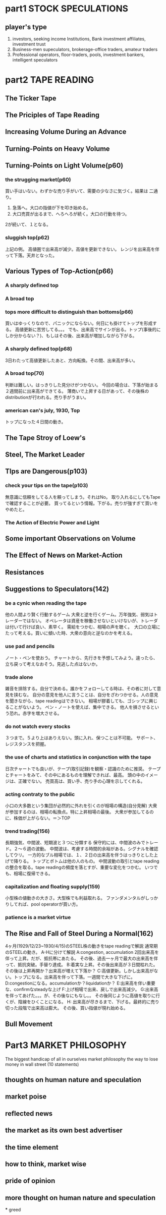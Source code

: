 * part1 STOCK SPECULATIONS
** player's type
1. investors, seeking income
        Institutions, Bank investment affiliates, investment trust
2. Business-men supeculators, brokerage-office traders, amateur traders
3. Professional operators, floor-traders, pools, investment bankers, intelligent speculators
   

* part2 TAPE READING
** The Ticker Tape
   
** The Priciples of Tape Reading
   
** Increasing Volume During an Advance
** Turning-Points on Heavy Volume
** Turning-Points on Light Volume(p60)
*** the strugging market(p60)
    買い手はいない。わずかな売り手がいて、需要の少なさに気づく。結果は
    二通り。
    1. 急落へ。大口の指値が下を叩き始める。
    2. 大口売買が出るまで、へろへろが続く。大口の行動を待つ。
    2が続いて、１となる。
*** sluggish top(p62)
    上記の例。
    高値圏で出来高が減少。高値を更新できない。
    レンジを出来高を伴って下落。天井となった。
** Various Types of Top-Action(p66)
***   A sharply defined top
***   A broad top
*** tops more difficult to distinguish than bottoms(p66)
   買いはゆっくりなので、パニックにならない。何日にも掛けてトップを形成する。
   高値更新に苦労してる。。。
   でも、出来高でサインが出る。トップ(事後的にしか分からない？)、もしはその後、出来高が増加しながら下がる。
*** A sharply defined top(p68)
    3日わたって高値更新したあと、方向転換。その間、出来高が多い。
*** A broad top(70)
    判断は難しい。はっきりした見分けがつかない。
    今回の場合は、下落が始まる２週間前に出来高ができてる。
    薄商いで上昇する日があって、その後株のdistributionが行われる。売り手がうまい。
*** american can's july, 1930, Top
    トップになった４日間の動き。
    
** The Tape Stroy of Loew's
   
** Steel, The Market Leader
** TIps are Dangerous(p103)
*** check your tips on the tape(p103)
   無意識に信頼をしてる人を頼ってしまう。それはNo。
   取り入れるにしてもTapeで確認することが必要。
   買ってるという情報。下がる。売りが強すぎて買いをやめたと。
*** The Action of Electric Power and Light
    
   
** Some important Observations on Volume
** The Effect of News on Market-Action
** Resistances
** Suggestions to Speculators(142)
*** be a cynic when reading the tape
    他の人間より賢く行動するゲーム
    大衆と逆を行くゲーム。万年強気、弱気はトレーダーではない。
    オペレータは資産を稼働させないといけないが、トレーダは付いて行けば良い、素早く。
    需給をつかむ、相場の声を聴く。　大口の立場にたって考える。買いに傾いた時、大衆の意向と逆なのかを考える。
*** use pad and pencils
    ノート・ペンを使おう。
    チャートから、先行きを予想してみよう。違ったら、立ち戻って考えなおそう。見逃した点はないか。
*** trade alone


    雑音を排除する。自分で決める。誰かをフォローしてる時は、その者に対して意見を挟むな。
    自分の意見を他人に言うことは、自分をざわつかせる。人の意見を聞きながら、tape readingはできない。
    相場が膠着しても、ゴシップに興じることがないよう。
    ペン・ノートを使えば、集中できる。
    他人を損させるという恐れ。赤字を増大させる。
*** do not watch every stocks
    ３つまで。５より上はありえない。頭に入れ、保つことは不可能。
    サポート、レジスタンスを把握。
*** the use of charts and statistics in conjunction with the tape
    日次チャートでも良いが、テープ(取引記録)を観察・認識のために推奨。
    テープとチャートをみて、その中にあるものを理解できれば、最高。
    頭の中のイメージは、正確でない。
    売買高は、買い手、売り手の心理を示してくれる。
*** acting contraty to the public
    小口の大多数という集団が必然的に外れを引くのが相場の構造(自分見解)
    大衆が参加するのは、相場の転換点。特に上昇相場の最後。
    大衆が参加してるのに、株価が上がらない。＝＞TOP
*** trend trading(156)
    長期強気、中間波、短期波と３つに分類する
    保守的には、中間波のみでトレード。２〜６週の波動。
    中間波は、考慮する時間的余裕がある。シグナルを確認してウリ。
    一方的なブル相場では、１、２日の出来高を伴うはっきりとした上げで降りる。
    トップとボトムは他の人のもの。
    中間波動の取引とtape readingの整合を取る。tape readingの頻度を落とすが、重要な変化をつかむ。
    いつでも、相場に復帰できる。
*** capitalization and floating supply(159)
    小型株の値動きの大きさ。大型株でも利益取れる。
    ファンダメンタルがしっかりしてれば、pool operatorが買い方。
*** patience is a market virtue
    <<年間6-12回のトレードで、しっかりした利益がだせる。>>
** The Rise and Fall of Steel During a Normal(162)
   4ヶ月(1929/12/23~1930/4/15)のSTEEL株の動きをtape readingで解説
   通常期のSTEELの動き。
   A-Hに分けて解説
   A:congestion, accumulation 2回出来高を伴って上昇。だが、抵抗帯にあたる。
   その後、過去一ヶ月で最大の出来高を伴って、抵抗突破。手替り達成。
   B:着実な上昇。その後出来高が３日間枯れた。その後は上昇再開か？出来高が増えて下落か？
   C:高値更新。しかし出来高がない。トップになる。出来高を伴って下落。一週間で大きな下げに。
   D:congestionになる。accumulationか？liquidationか？
   E:出来高を伴い重要な、confirmなsteadyな上げ
   F:上げ相場で出来、戻しで出来高減少。
   G:出来高を伴ってあげた。。。が、その後なにもなし。。
   その後同じように高値を取りに行くが、陰線をひくことになる。
   H: 出来高が尽きるまで、下げる。最終的に売り切った段階で出来高は膨大。
   その後、買い指値が現れ始める。
** Bull Movement
   
   
* Part3 MARKET PHILOSOPHY
The biggest handicap of all in ourselves
market philosophy
the way to lose money in wall street
(10 statements)
** thoughts on human nature and speculation
** market poise
** reflected news
** the market as its own best advertiser
** the time element
** how to think, market wise
** pride of opinion
** more thought on human nature and speculation
 *** greed
*** do not believe anything you read
*** the public is always fooled
*** never answer a margin-call
*** the danger of too much nerve
*** averaging of satisfy pride pf opinion(p217)
    ナンピン。自分の買い値段を下げたいがため。
    自分の判断と、その後の値段が一致しない => 何か間違ってる。
** are charts of any value in forecasting the movements of stock prices
** from my notebook   
